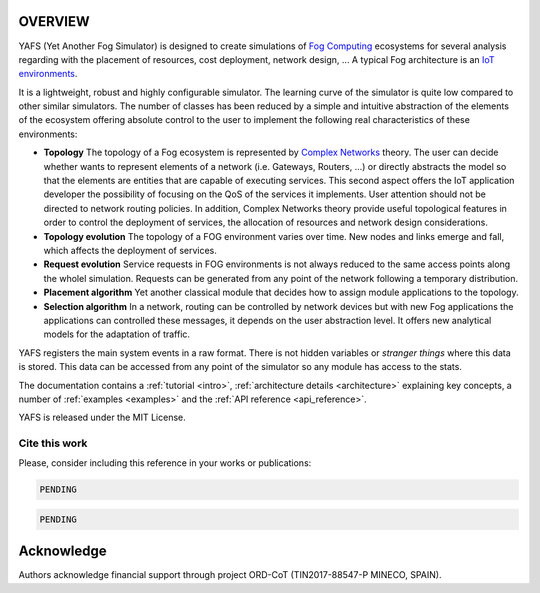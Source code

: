.. only:: html

    .. figure:: _static/yafs_logo.png
        :align: center

        Yet Another Fog Simulator for Python

        `PyPI <https://pypi.python.org/pypi/yafs>`_

.. only:: html

    .. sidebar:: Documentation

        :ref:`Tutorial <intro>`
            learn the basics

        :ref:`Topical Guides <architecture>`
            guides covering various features of this architecture

        :ref:`Examples <examples>`
            usage examples

        :ref:`API Reference <api_reference>`
            detailed description of YAFS' API

        :ref:`About <about>`
            authors, history, license, citing, ...

========
OVERVIEW
========

YAFS (Yet Another Fog Simulator) is designed to create simulations of `Fog Computing <https://en.wikipedia.org/wiki/Fog_computing>`_ ecosystems for several analysis regarding with the placement of resources, cost deployment, network design, ...
A typical Fog architecture is an `IoT environments <https://en.wikipedia.org/wiki/Internet_of_things>`_.


It is a lightweight, robust and highly configurable simulator. The learning curve of the simulator is quite low compared
to other similar simulators. The number of classes has been reduced by a simple and intuitive abstraction of the elements
of the ecosystem offering absolute control to the user to implement the following real characteristics of these environments:

* **Topology** The topology of a Fog ecosystem is represented by `Complex Networks <https://en.wikipedia.org/wiki/Complex_network>`_ theory. The user can decide whether wants to represent elements of a network (i.e. Gateways, Routers, ...) or directly abstracts the model so that the elements are entities that are capable of executing services. This second aspect offers the IoT application developer the possibility of focusing on the QoS of the services it implements. User attention should not be directed to network routing policies. In addition, Complex Networks theory provide useful topological features in order to control the deployment of services, the allocation of resources and network design considerations.
* **Topology evolution** The topology of a FOG environment varies over time. New nodes and links emerge and fall, which affects the deployment of services.
* **Request evolution**  Service requests in FOG environments is not always reduced to the same access points along the wholel simulation.  Requests can be generated from any point of the network following a temporary distribution.
* **Placement algorithm** Yet another classical module that decides how to assign module applications to the topology.
* **Selection algorithm** In a network, routing can be controlled by network devices but with new Fog applications the applications can controlled these messages, it depends on the user abstraction level. It offers new analytical models for the adaptation of traffic.


YAFS registers the main system events in a raw format. There is not hidden variables or *stranger things* where this data is stored. This data can be accessed from any point of the simulator so any module has access to the stats.

The documentation contains a :ref:`tutorial <intro>`, :ref:`architecture details <architecture>` explaining key concepts, a number of :ref:`examples <examples>` and the :ref:`API reference <api_reference>`.


YAFS is released under the MIT License.

Cite this work
^^^^^^^^^^^^^^

Please, consider including this reference in your works or publications:

.. code-block:: python

    PENDING

.. code-block:: python

    PENDING

===========
Acknowledge
===========
Authors acknowledge financial support through project ORD-CoT (TIN2017-88547-P MINECO, SPAIN).